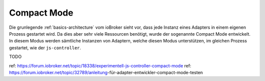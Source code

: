 .. _basics-compactmode:

Compact Mode
============

Die grunlegende :ref:`basics-architecture` vom ioBroker sieht vor, dass jede Instanz eines Adapters in einem eigenen Prozess gestartet wird. Da dies aber sehr viele Ressourcen benötigt, wurde der sogenannte Compact Mode entwickelt. In diesem Modus werden sämtliche Instanzen von Adaptern, welche diesen Modus unterstützen, im gleichen Prozess gestartet, wie der ``js-controller``.

TODO

ref: https://forum.iobroker.net/topic/18338/experimentell-js-controller-compact-mode
ref: https://forum.iobroker.net/topic/32789/anleitung-für-adapter-entwickler-compact-mode-testen